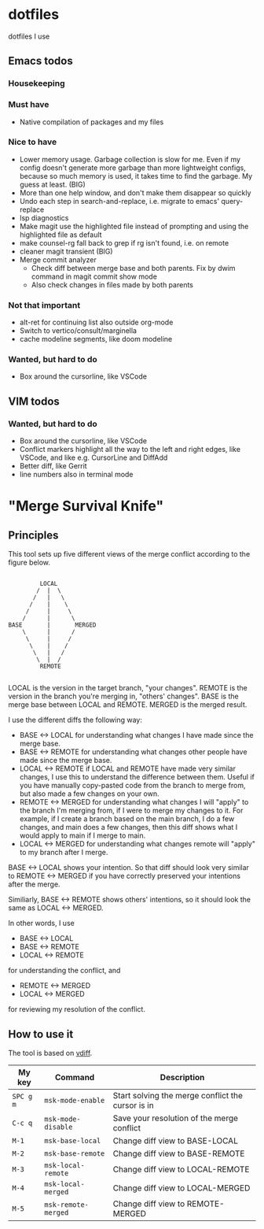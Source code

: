 
* dotfiles

dotfiles I use

** Emacs todos

*** Housekeeping


*** Must have

- Native compilation of packages and my files

*** Nice to have

- Lower memory usage. Garbage collection is slow for me. Even if my config doesn't generate more garbage than more lightweight configs, because so much memory is used, it takes time to find the garbage. My guess at least. (BIG)
- More than one help window, and don't make them disappear so quickly
- Undo each step in search-and-replace, i.e. migrate to emacs' query-replace
- lsp diagnostics
- Make magit use the highlighted file instead of prompting and using the highlighted file as default
- make counsel-rg fall back to grep if rg isn't found, i.e. on remote
- cleaner magit transient (BIG)
- Merge commit analyzer
  - Check diff between merge base and both parents. Fix by dwim command in magit commit show mode
  - Also check changes in files made by both parents

*** Not that important

- alt-ret for continuing list also outside org-mode
- Switch to vertico/consult/marginella
- cache modeline segments, like doom modeline

*** Wanted, but hard to do

- Box around the cursorline, like VSCode

** VIM todos

*** Wanted, but hard to do

- Box around the cursorline, like VSCode
- Conflict markers highlight all the way to the left and right edges, like VSCode, and like e.g. CursorLine and DiffAdd
- Better diff, like Gerrit
-  line numbers also in terminal mode

* "Merge Survival Knife"

** Principles

This tool sets up five different views of the merge conflict according to the figure below.

#+begin_src

         LOCAL
        /  |  \
       /   |   \
      /    |    \
     /     |     \
    /      |      \
BASE       |       MERGED
    \      |      /
     \     |     /
      \    |    /
       \   |   /
        \  |  /
         REMOTE

#+end_src

LOCAL is the version in the target branch, "your changes".
REMOTE is the version in the branch you're merging in, "others' changes".
BASE is the merge base between LOCAL and REMOTE.
MERGED is the merged result.

I use the different diffs the following way:

- BASE <-> LOCAL for understanding what changes I have made since the merge base.
- BASE <-> REMOTE for understanding what changes other people have made since the merge base.
- LOCAL <-> REMOTE if LOCAL and REMOTE have made very similar changes, I use this to understand the difference between them. Useful if you have manually copy-pasted code from the branch to merge from, but also made a few changes on your own.
- REMOTE <-> MERGED for understanding what changes I will "apply" to the branch I'm merging from, if I were to merge my changes to it. For example, if I create a branch based on the main branch, I do a few changes, and main does a few changes, then this diff shows what I would apply to main if I merge to main.
- LOCAL <-> MERGED for understanding what changes remote will "apply" to my branch after I merge.

BASE <-> LOCAL shows your intention. So that diff should look very similar to REMOTE <-> MERGED if you have correctly preserved your intentions after the merge.

Similiarly, BASE <-> REMOTE shows others' intentions, so it should look the same as LOCAL <-> MERGED.

In other words, I use 

- BASE <-> LOCAL
- BASE <-> REMOTE
- LOCAL <-> REMOTE

for understanding the conflict, and

- REMOTE <-> MERGED
- LOCAL <-> MERGED

for reviewing my resolution of the conflict.

** How to use it

The tool is based on [[https://github.com/justbur/emacs-vdiff][vdiff]].

| My key    | Command             | Description                                       |
|-----------+---------------------+---------------------------------------------------|
| =SPC g m= | =msk-mode-enable=   | Start solving the merge conflict the cursor is in |
| =C-c q=   | =msk-mode-disable=  | Save your resolution of the merge conflict        |
| =M-1=     | =msk-base-local=    | Change diff view to BASE-LOCAL                    |
| =M-2=     | =msk-base-remote=   | Change diff view to BASE-REMOTE                   |
| =M-3=     | =msk-local-remote=  | Change diff view to LOCAL-REMOTE                  |
| =M-4=     | =msk-local-merged=  | Change diff view to LOCAL-MERGED                  |
| =M-5=     | =msk-remote-merged= | Change diff view to REMOTE-MERGED                 |
